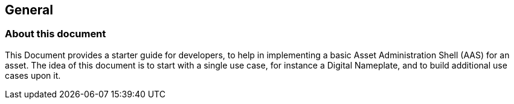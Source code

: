 == General

=== About this document
This Document provides a starter guide for developers, to help in implementing a basic Asset Administration Shell (AAS) for an asset. The idea of this document is to start with a single use case, for instance a Digital Nameplate, and to build additional use cases upon it.